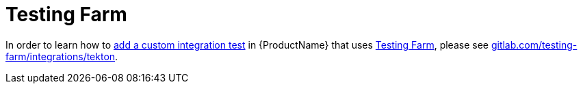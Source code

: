= Testing Farm

In order to learn how to xref:testing:integration/adding.adoc[add a custom integration test] in {ProductName} that uses link:https://docs.testing-farm.io/[Testing Farm], please see link:https://gitlab.com/testing-farm/integrations-konflux#user-content-usage-in-konflux-ci[gitlab.com/testing-farm/integrations/tekton].
